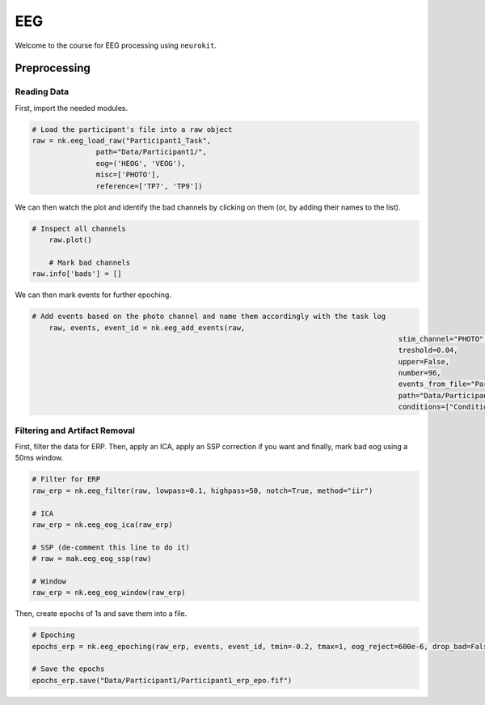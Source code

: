 EEG
###

Welcome to the course for EEG processing using ``neurokit``.

Preprocessing
=============


Reading Data 
------------

First, import the needed modules.


.. code-block:: python

   # Load the participant's file into a raw object
   raw = nk.eeg_load_raw("Participant1_Task",
                  path="Data/Participant1/",
                  eog=('HEOG', 'VEOG'),
                  misc=['PHOTO'],
                  reference=['TP7', 'TP9'])

We can then watch the plot and identify the bad channels by clicking on them (or, by adding their names to the list).

.. code-block:: python

    # Inspect all channels
	raw.plot()
	
	# Mark bad channels
    raw.info['bads'] = []

.. figure:: img/Tuto_EEG_1.png
   :alt: eeg preprocessing channels see plot
   :align: right
   
We can then mark events for further epoching.

.. code-block:: python

    # Add events based on the photo channel and name them accordingly with the task log
	raw, events, event_id = nk.eeg_add_events(raw,
											  stim_channel="PHOTO",
											  treshold=0.04,
											  upper=False,
											  number=96,
											  events_from_file="Participant1_Task",
											  path="Data/Participant1/",
											  conditions=["Condition", "Emotion"])
											  
											  
Filtering and Artifact Removal
------------------------------


First, filter the data for ERP. Then, apply an ICA, apply an SSP correction if you want and finally, mark bad eog using a 50ms window.

.. code-block:: python

	# Filter for ERP
	raw_erp = nk.eeg_filter(raw, lowpass=0.1, highpass=50, notch=True, method="iir")
	
	# ICA
	raw_erp = nk.eeg_eog_ica(raw_erp)

	# SSP (de-comment this line to do it)
	# raw = mak.eeg_eog_ssp(raw)

	# Window
	raw_erp = nk.eeg_eog_window(raw_erp)

Then, create epochs of 1s and save them into a file.

.. code-block:: python

	# Epoching
	epochs_erp = nk.eeg_epoching(raw_erp, events, event_id, tmin=-0.2, tmax=1, eog_reject=600e-6, drop_bad=False)

	# Save the epochs
	epochs_erp.save("Data/Participant1/Participant1_erp_epo.fif")

	
	